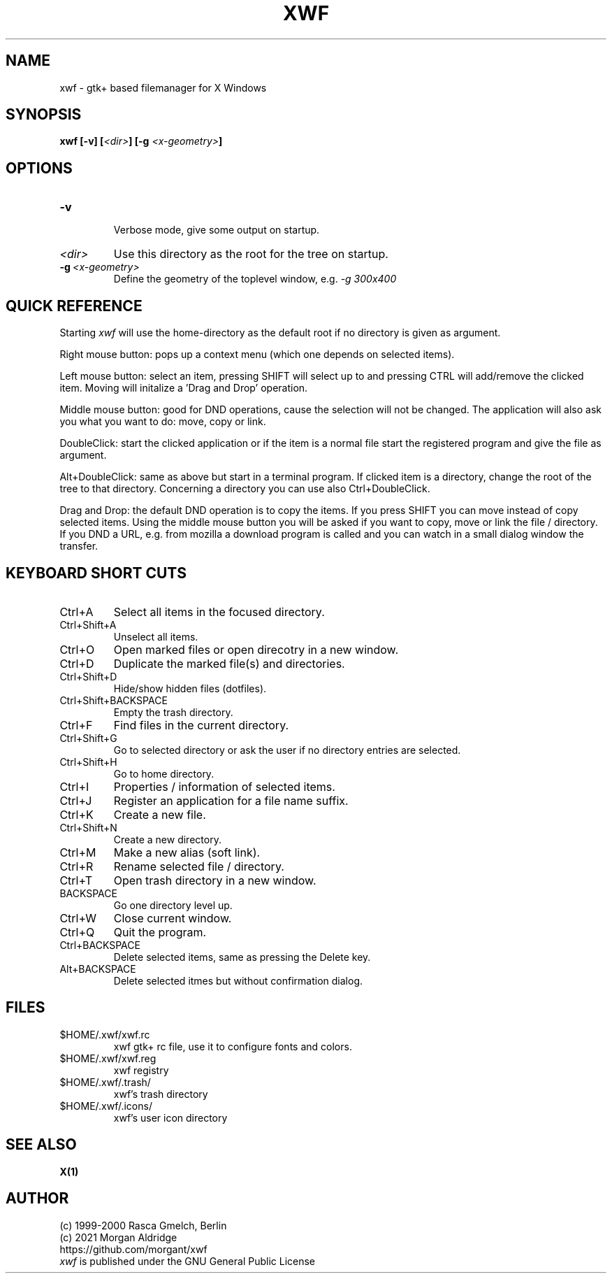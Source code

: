 .\" Written by Rasca Gmelch, Berlin 1999 - 2000
.\" Updated by Morgan Aldridge, 2021
.\" Published under the GNU GPL V2
.TH XWF 1 "Aug. 2021" "GNU" "Version 0.10"
.SH NAME
xwf - gtk+ based filemanager for X Windows
.SH SYNOPSIS
.BI "xwf [-v] ["<dir> "] [-g "<x-geometry> "]
.SH OPTIONS
.TP
.BI -v
.br
Verbose mode, give some output on startup.
.TP
.I <dir>
Use this directory as the root for the tree on startup.
.TP
.BI -g \ <x-geometry>
Define the geometry of the toplevel window, e.g.
.I -g 300x400
.SH QUICK REFERENCE
Starting
.I xwf
will use the home-directory as the default root
if no directory is given as argument.

Right mouse button: pops up a context menu (which one depends on selected
items).

Left mouse button: select an item, pressing SHIFT will select
up to and pressing CTRL will add/remove the clicked item. Moving
will initalize a 'Drag and Drop' operation.

Middle mouse button: good for DND operations, cause the selection
will not be changed. The application will also ask you what you
want to do: move, copy or link.

DoubleClick: start the clicked application or if the item is
a normal file start the registered program and give the file
as argument.

Alt+DoubleClick: same as above but start in a terminal program.
If clicked item is a directory, change the root of the tree
to that directory. Concerning a directory you can use also
Ctrl+DoubleClick.

Drag and Drop: the default DND operation is to copy the items.
If you press SHIFT you can move instead of copy selected items.
Using the middle mouse button you will be asked if you want to
copy, move or link the file / directory.
If you DND a URL, e.g. from mozilla a download program is
called and you can watch in a small dialog window the transfer.
.SH KEYBOARD SHORT CUTS
.TP
Ctrl+A
Select all items in the focused directory.
.TP
Ctrl+Shift+A
Unselect all items.
.TP
Ctrl+O
Open marked files or open direcotry in a new window.
.TP
Ctrl+D
Duplicate the marked file(s) and directories.
.TP
Ctrl+Shift+D
Hide/show hidden files (dotfiles).
.TP
Ctrl+Shift+BACKSPACE
Empty the trash directory.
.TP
Ctrl+F
Find files in the current directory.
.TP
Ctrl+Shift+G
Go to selected directory or ask the user if no directory entries
are selected.
.TP
Ctrl+Shift+H
Go to home directory.
.TP
Ctrl+I
Properties / information of selected items.
.TP
Ctrl+J
Register an application for a file name suffix.
.TP
Ctrl+K
Create a new file.
.TP
Ctrl+Shift+N
Create a new directory.
.TP
Ctrl+M
Make a new alias (soft link).
.TP
Ctrl+R
Rename selected file / directory.
.TP
Ctrl+T
Open trash directory in a new window.
.TP
BACKSPACE
Go one directory level up.
.TP
Ctrl+W
Close current window.
.TP
Ctrl+Q
Quit the program.
.TP
Ctrl+BACKSPACE
Delete selected items, same as pressing the Delete key.
.TP
Alt+BACKSPACE
Delete selected itmes but without confirmation dialog.
.SH FILES
.TP
$HOME/.xwf/xwf.rc
xwf gtk+ rc file, use it to configure fonts and colors.
.TP
$HOME/.xwf/xwf.reg
xwf registry
.TP
$HOME/.xwf/.trash/
xwf's trash directory
.TP
$HOME/.xwf/.icons/
xwf's user icon directory
.SH SEE ALSO
.B X(1)
.SH AUTHOR
(c) 1999-2000 Rasca Gmelch, Berlin
.br
(c) 2021 Morgan Aldridge
.br
https://github.com/morgant/xwf
.br
.I xwf
is published under the GNU General Public License

